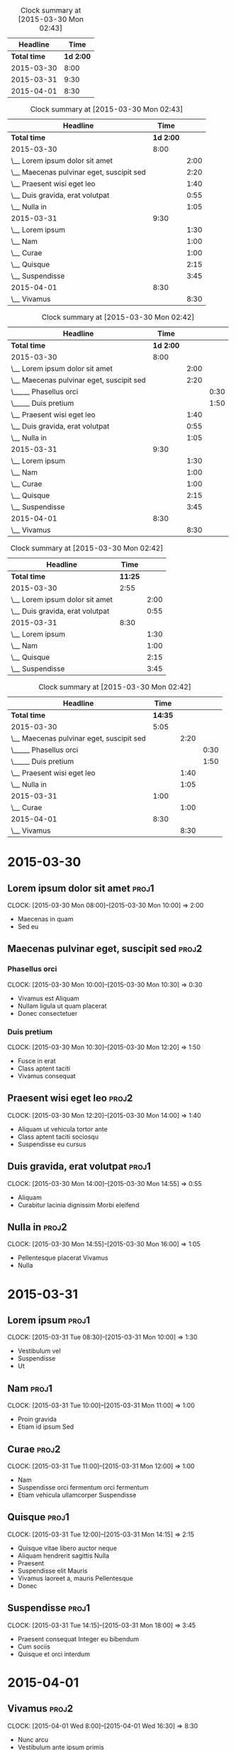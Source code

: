 
#+BEGIN: clocktable :maxlevel 1 :scope file
#+CAPTION: Clock summary at [2015-03-30 Mon 02:43]
|     Headline |      Time |
|--------------+-----------|
| *Total time* | *1d 2:00* |
|--------------+-----------|
|   2015-03-30 |      8:00 |
|   2015-03-31 |      9:30 |
|   2015-04-01 |      8:30 |
#+END:


#+BEGIN: clocktable :maxlevel 2 :scope file
#+CAPTION: Clock summary at [2015-03-30 Mon 02:43]
| Headline                                 |      Time |      |
|------------------------------------------+-----------+------|
| *Total time*                             | *1d 2:00* |      |
|------------------------------------------+-----------+------|
| 2015-03-30                               |      8:00 |      |
| \__ Lorem ipsum dolor sit amet           |           | 2:00 |
| \__ Maecenas pulvinar eget, suscipit sed |           | 2:20 |
| \__ Praesent wisi eget leo               |           | 1:40 |
| \__ Duis gravida, erat volutpat          |           | 0:55 |
| \__ Nulla in                             |           | 1:05 |
| 2015-03-31                               |      9:30 |      |
| \__ Lorem ipsum                          |           | 1:30 |
| \__ Nam                                  |           | 1:00 |
| \__ Curae                                |           | 1:00 |
| \__ Quisque                              |           | 2:15 |
| \__ Suspendisse                          |           | 3:45 |
| 2015-04-01                               |      8:30 |      |
| \__ Vivamus                              |           | 8:30 |
#+END:


#+BEGIN: clocktable :maxlevel 3 :scope file
#+CAPTION: Clock summary at [2015-03-30 Mon 02:42]
| Headline                                 |      Time |      |      |
|------------------------------------------+-----------+------+------|
| *Total time*                             | *1d 2:00* |      |      |
|------------------------------------------+-----------+------+------|
| 2015-03-30                               |      8:00 |      |      |
| \__ Lorem ipsum dolor sit amet           |           | 2:00 |      |
| \__ Maecenas pulvinar eget, suscipit sed |           | 2:20 |      |
| \_____ Phasellus orci                    |           |      | 0:30 |
| \_____ Duis pretium                      |           |      | 1:50 |
| \__ Praesent wisi eget leo               |           | 1:40 |      |
| \__ Duis gravida, erat volutpat          |           | 0:55 |      |
| \__ Nulla in                             |           | 1:05 |      |
| 2015-03-31                               |      9:30 |      |      |
| \__ Lorem ipsum                          |           | 1:30 |      |
| \__ Nam                                  |           | 1:00 |      |
| \__ Curae                                |           | 1:00 |      |
| \__ Quisque                              |           | 2:15 |      |
| \__ Suspendisse                          |           | 3:45 |      |
| 2015-04-01                               |      8:30 |      |      |
| \__ Vivamus                              |           | 8:30 |      |
#+END:


#+BEGIN: clocktable :maxlevel 3 :scope file :tags "proj1"
#+CAPTION: Clock summary at [2015-03-30 Mon 02:42]
| Headline                        |    Time |      |
|---------------------------------+---------+------|
| *Total time*                    | *11:25* |      |
|---------------------------------+---------+------|
| 2015-03-30                      |    2:55 |      |
| \__ Lorem ipsum dolor sit amet  |         | 2:00 |
| \__ Duis gravida, erat volutpat |         | 0:55 |
| 2015-03-31                      |    8:30 |      |
| \__ Lorem ipsum                 |         | 1:30 |
| \__ Nam                         |         | 1:00 |
| \__ Quisque                     |         | 2:15 |
| \__ Suspendisse                 |         | 3:45 |
#+END:


#+BEGIN: clocktable :maxlevel 3 :scope file :tags "proj2"
#+CAPTION: Clock summary at [2015-03-30 Mon 02:42]
| Headline                                 |    Time |      |      |
|------------------------------------------+---------+------+------|
| *Total time*                             | *14:35* |      |      |
|------------------------------------------+---------+------+------|
| 2015-03-30                               |    5:05 |      |      |
| \__ Maecenas pulvinar eget, suscipit sed |         | 2:20 |      |
| \_____ Phasellus orci                    |         |      | 0:30 |
| \_____ Duis pretium                      |         |      | 1:50 |
| \__ Praesent wisi eget leo               |         | 1:40 |      |
| \__ Nulla in                             |         | 1:05 |      |
| 2015-03-31                               |    1:00 |      |      |
| \__ Curae                                |         | 1:00 |      |
| 2015-04-01                               |    8:30 |      |      |
| \__ Vivamus                              |         | 8:30 |      |
#+END:


* 2015-03-30
** Lorem ipsum dolor sit amet 				 	      :proj1:
   CLOCK: [2015-03-30 Mon 08:00]--[2015-03-30 Mon 10:00] =>  2:00

- Maecenas in quam
- Sed eu

** Maecenas pulvinar eget, suscipit sed			      :proj2:
*** Phasellus orci
   CLOCK: [2015-03-30 Mon 10:00]--[2015-03-30 Mon 10:30] =>  0:30

- Vivamus est Aliquam
- Nullam ligula ut quam placerat
- Donec consectetuer

*** Duis pretium
   CLOCK: [2015-03-30 Mon 10:30]--[2015-03-30 Mon 12:20] =>  1:50

- Fusce in erat
- Class aptent taciti
- Vivamus consequat

** Praesent wisi eget leo					      :proj2:
   CLOCK: [2015-03-30 Mon 12:20]--[2015-03-30 Mon 14:00] =>  1:40

- Aliquam ut vehicula tortor ante
- Class aptent taciti sociosqu
- Suspendisse eu cursus

** Duis gravida, erat volutpat					      :proj1:
   CLOCK: [2015-03-30 Mon 14:00]--[2015-03-30 Mon 14:55] =>  0:55

- Aliquam
- Curabitur lacinia dignissim Morbi eleifend

** Nulla in							      :proj2:
   CLOCK: [2015-03-30 Mon 14:55]--[2015-03-30 Mon 16:00] =>  1:05

- Pellentesque placerat Vivamus
- Nulla

* 2015-03-31
** Lorem ipsum							      :proj1:
   CLOCK: [2015-03-31 Tue 08:30]--[2015-03-31 Mon 10:00] =>  1:30

- Vestibulum vel
- Suspendisse
- Ut

** Nam								      :proj1:
   CLOCK: [2015-03-31 Tue 10:00]--[2015-03-31 Mon 11:00] =>  1:00

- Proin gravida
- Etiam id ipsum Sed

** Curae							      :proj2:
   CLOCK: [2015-03-31 Tue 11:00]--[2015-03-31 Mon 12:00] =>  1:00

- Nam
- Suspendisse orci fermentum orci fermentum
- Etiam vehicula ullamcorper Suspendisse

**  Quisque							      :proj1:
   CLOCK: [2015-03-31 Tue 12:00]--[2015-03-31 Mon 14:15] =>  2:15

- Quisque vitae libero auctor neque
- Aliquam hendrerit sagittis Nulla
- Praesent
- Suspendisse elit Mauris
- Vivamus laoreet a, mauris Pellentesque
- Donec

**  Suspendisse							      :proj1:
   CLOCK: [2015-03-31 Tue 14:15]--[2015-03-31 Mon 18:00] =>  3:45

- Praesent consequat Integer eu bibendum
- Cum sociis
- Quisque et orci interdum

* 2015-04-01
** Vivamus							      :proj2:
   CLOCK: [2015-04-01 Wed 8:00]--[2015-04-01 Wed 16:30] =>  8:30

- Nunc arcu
- Vestibulum ante ipsum primis
- Mauris
- Suspendisse adipiscing
- Duis pretium erat velit
- Lorem ipsum dolor
- Nunc a dolor Praesent tortor
- Ut pharetra
- Suspendisse vel tortor Morbi
- Vivamus
 
